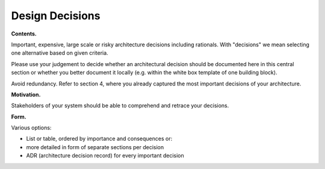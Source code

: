 Design Decisions
****************

**Contents.**

Important, expensive, large scale or risky architecture decisions
including rationals. With "decisions" we mean selecting one alternative
based on given criteria.

Please use your judgement to decide whether an architectural decision
should be documented here in this central section or whether you better
document it locally (e.g. within the white box template of one building
block).

Avoid redundancy. Refer to section 4, where you already captured the
most important decisions of your architecture.

**Motivation.**

Stakeholders of your system should be able to comprehend and retrace
your decisions.

**Form.**

Various options:

-  List or table, ordered by importance and consequences or:

-  more detailed in form of separate sections per decision

-  ADR (architecture decision record) for every important decision


